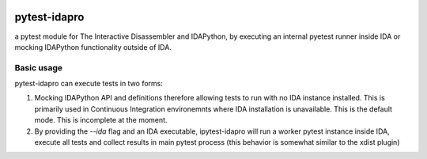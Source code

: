 |Build Status| |PyPI|

pytest-idapro
=============

a pytest module for The Interactive Disassembler and IDAPython, by executing an
internal pyetest runner inside IDA or mocking IDAPython functionality outside
of IDA.

Basic usage
-----------

pytest-idapro can execute tests in two forms:

1. Mocking IDAPython API and definitions therefore allowing tests to run with no
   IDA instance installed. This is primarily used in Continuous Integration
   environemnts where IDA installation is unavailable. This is the default mode.
   This is incomplete at the moment.
2. By providing the `--ida` flag and an IDA executable, ipytest-idapro will
   run a worker pytest instance inside IDA, execute all tests and collect
   results in main pytest process (this behavior is somewhat similar to the
   xdist plugin)

.. |Build Status| image:: https://travis-ci.org/nirizr/pytest-idapro.svg?branch=master
   :alt: Build Status
   :target: https://travis-ci.org/nirizr/pytest-idapro
.. |PyPI| image:: https://img.shields.io/pypi/v/pytest-idapro.svg
   :alt: PyPI
   :target: https://pypi.python.org/pypi/pytest-idapro
